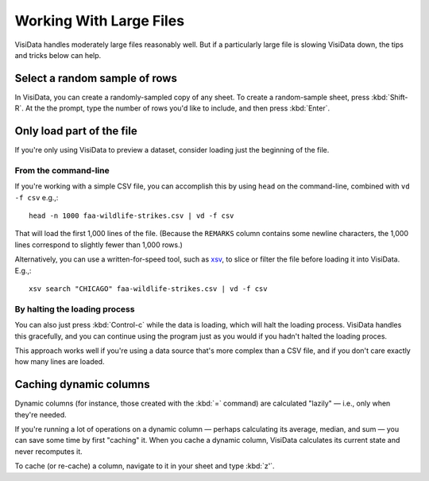 ========================
Working With Large Files
========================

VisiData handles moderately large files reasonably well. But if a particularly large file is slowing VisiData down, the tips and tricks below can help.


Select a random sample of rows
------------------------------

In VisiData, you can create a randomly-sampled copy of any sheet. To create a random-sample sheet, press :kbd:`Shift-R`. At the the prompt, type the number of rows you'd like to include, and then press :kbd:`Enter`.



Only load part of the file
--------------------------

If you're only using VisiData to preview a dataset, consider loading just the beginning of the file.


From the command-line
^^^^^^^^^^^^^^^^^^^^^

If you're working with a simple CSV file, you can accomplish this by using ``head`` on the command-line, combined with ``vd -f csv`` e.g.,:

::

   head -n 1000 faa-wildlife-strikes.csv | vd -f csv

That will load the first 1,000 lines of the file. (Because the ``REMARKS`` column contains some newline characters, the 1,000 lines correspond to slightly fewer than 1,000 rows.)

Alternatively, you can use a written-for-speed tool, such as `xsv <https://github.com/BurntSushi/xsv>`_, to slice or filter the file before loading it into VisiData. E.g.,:

::

   xsv search "CHICAGO" faa-wildlife-strikes.csv | vd -f csv

By halting the loading process
^^^^^^^^^^^^^^^^^^^^^^^^^^^^^^

You can also just press :kbd:`Control-c` while the data is loading, which will halt the loading process. VisiData handles this gracefully, and you can continue using the program just as you would if you hadn't halted the loading proces.

This approach works well if you're using a data source that's more complex than a CSV file, and if you don't care exactly how many lines are loaded.


Caching dynamic columns
-----------------------

Dynamic columns (for instance, those created with the :kbd:`=` command) are calculated "lazily" — i.e., only when they're needed.

If you're running a lot of operations on a dynamic column — perhaps calculating its average, median, and sum — you can save some time by first "caching" it. When you cache a dynamic column, VisiData calculates its current state and never recomputes it.

To cache (or re-cache) a column, navigate to it in your sheet and type :kbd:`z'`.
